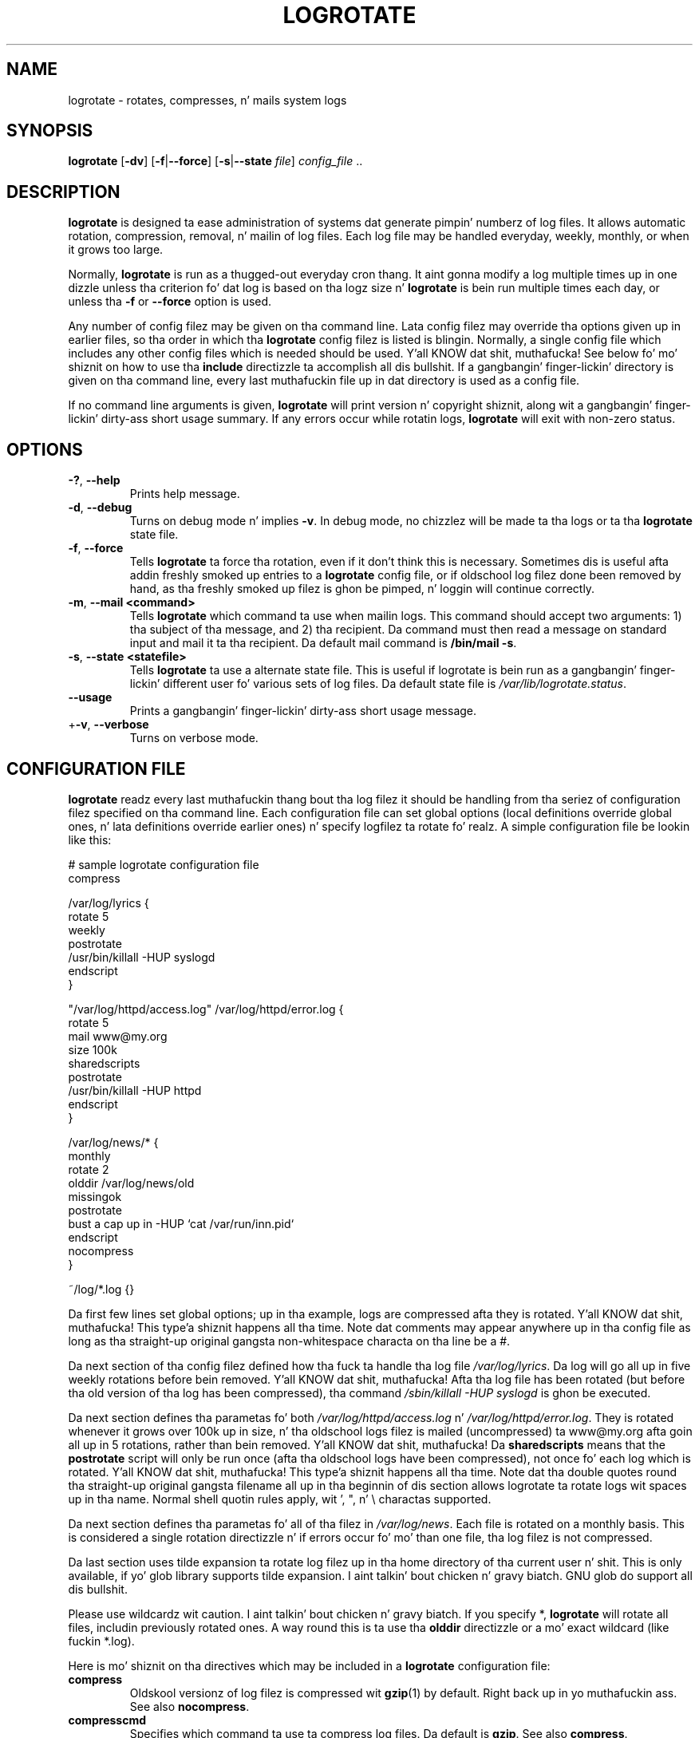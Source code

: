 .TH LOGROTATE 8 "Wed Nov 5 2002" "Linux" "System Administratorz Manual"
.SH NAME
logrotate \(hy rotates, compresses, n' mails system logs
.SH SYNOPSIS
\fBlogrotate\fR [\fB\-dv\fR] [\fB\-f\fR|\fB\-\-force\fR]
[\fB\-s\fR|\fB\-\-state \fIfile\fR] \fIconfig_file\fR ..
.SH DESCRIPTION
\fBlogrotate\fR is designed ta ease administration of systems dat generate
pimpin' numberz of log files.  It allows automatic rotation, compression, 
removal, n' mailin of log files.  Each log file may be handled everyday,
weekly, monthly, or when it grows too large.
.P
Normally, \fBlogrotate\fR is run as a thugged-out everyday cron thang.  It aint gonna modify
a log multiple times up in one dizzle unless tha criterion fo' dat log is
based on tha logz size n' \fBlogrotate\fR is bein run multiple times
each day, or unless tha \fB\-f\fR or \fB\-\-force\fR option is used.
.P
Any number of config filez may be given on tha command line. Lata config
filez may override tha options given up in earlier files, so tha order
in which tha \fBlogrotate\fR config filez is listed is blingin.
Normally, a single config file which includes any other config files
which is needed should be used. Y'all KNOW dat shit, muthafucka!  See below fo' mo' shiznit on how
to use tha \fBinclude\fR directizzle ta accomplish all dis bullshit.  If a gangbangin' finger-lickin' directory
is given on tha command line, every last muthafuckin file up in dat directory is used as
a config file.
.P
If no command line arguments is given, \fBlogrotate\fR will print
version n' copyright shiznit, along wit a gangbangin' finger-lickin' dirty-ass short usage summary.  If
any errors occur while rotatin logs, \fBlogrotate\fR will exit with
non-zero status.

.SH OPTIONS
.TP
\fB\-?\fR, \fB\-\-help\fR
Prints help message.

.TP
\fB\-d\fR, \fB\-\-debug\fR
Turns on debug mode n' implies \fB-v\fR.  In debug mode, no chizzlez will
be made ta tha logs or ta tha \fBlogrotate\fR state file.

.TP
\fB\-f\fR, \fB\-\-force\fR
Tells \fBlogrotate\fR ta force tha rotation, even if it don't think
this is necessary.  Sometimes dis is useful afta addin freshly smoked up entries to
a \fBlogrotate\fR config file, or if oldschool log filez done been removed
by hand, as tha freshly smoked up filez is ghon be pimped, n' loggin will continue
correctly.

.TP
\fB\-m\fR, \fB\-\-mail <command>\fR
Tells \fBlogrotate\fR which command ta use when mailin logs. This
command should accept two arguments: 1) tha subject of tha message, and
2) tha recipient. Da command must then read a message on standard input
and mail it ta tha recipient. Da default mail command is \fB/bin/mail
-s\fR.

.TP
\fB\-s\fR, \fB\-\-state <statefile>\fR
Tells \fBlogrotate\fR ta use a alternate state file.  This is useful
if logrotate is bein run as a gangbangin' finger-lickin' different user fo' various sets of
log files.  Da default state file is \fI/var/lib/logrotate.status\fR.

.TP
\fB\-\-usage\fR
Prints a gangbangin' finger-lickin' dirty-ass short usage message.

.TP
+\fB\-v\fR, \fB\-\-verbose\fR
Turns on verbose mode.

.SH CONFIGURATION FILE

\fBlogrotate\fR readz every last muthafuckin thang bout tha log filez it should be handling
from tha seriez of configuration filez specified on tha command line.  Each
configuration file can set global options (local definitions override
global ones, n' lata definitions override earlier ones) n' specify
logfilez ta rotate fo' realz. A simple configuration file be lookin like this:

.nf
.ta +8n
# sample logrotate configuration file
compress

/var/log/lyrics {
    rotate 5
    weekly
    postrotate
        /usr/bin/killall \-HUP syslogd
    endscript
}

"/var/log/httpd/access.log" /var/log/httpd/error.log {
    rotate 5
    mail www@my.org
    size 100k
    sharedscripts
    postrotate
        /usr/bin/killall \-HUP httpd
    endscript
}

/var/log/news/* {
    monthly
    rotate 2
    olddir /var/log/news/old
    missingok
    postrotate
        bust a cap up in \-HUP `cat /var/run/inn.pid`
    endscript
    nocompress
}

~/log/*.log {}

.fi

.PP
Da first few lines set global options; up in tha example, logs are
compressed afta they is rotated. Y'all KNOW dat shit, muthafucka! This type'a shiznit happens all tha time.  Note dat comments may appear
anywhere up in tha config file as long as tha straight-up original gangsta non-whitespace
characta on tha line be a #.

Da next section of tha config filez defined how tha fuck ta handle tha log file
\fI/var/log/lyrics\fR. Da log will go all up in five weekly rotations before
bein removed. Y'all KNOW dat shit, muthafucka! Afta tha log file has been rotated (but before tha old
version of tha log has been compressed), tha command 
\fI/sbin/killall \-HUP syslogd\fR is ghon be executed.

Da next section defines tha parametas fo' both
\fI/var/log/httpd/access.log\fR n' \fI/var/log/httpd/error.log\fR.
They is rotated whenever it grows over 100k up in size, n' tha oldschool logs
filez is mailed (uncompressed) ta www@my.org afta goin all up in 5
rotations, rather than bein removed. Y'all KNOW dat shit, muthafucka! Da \fBsharedscripts\fR means that
the \fBpostrotate\fR script will only be run once (afta tha oldschool logs have 
been compressed), not once fo' each log which is rotated. Y'all KNOW dat shit, muthafucka! This type'a shiznit happens all tha time. Note dat tha double
quotes round tha straight-up original gangsta filename all up in tha beginnin of dis section allows
logrotate ta rotate logs wit spaces up in tha name. Normal shell quotin rules
apply, wit ', ", n' \\ charactas supported.

Da next section defines tha parametas fo' all of tha filez in
\fI/var/log/news\fR. Each file is rotated on a monthly basis.  This is
considered a single rotation directizzle n' if errors occur fo' mo' than
one file, tha log filez is not compressed.

Da last section uses tilde expansion ta rotate log filez up in tha home
directory of tha current user n' shit. This is only available, if yo' glob
library supports tilde expansion. I aint talkin' bout chicken n' gravy biatch. GNU glob do support all dis bullshit.

Please use wildcardz wit caution. I aint talkin' bout chicken n' gravy biatch.  If you specify *, \fBlogrotate\fR will
rotate all files, includin previously rotated ones.  A way round this
is ta use tha \fBolddir\fR directizzle or a mo' exact wildcard (like fuckin *.log).

Here is mo' shiznit on tha directives which may be included in
a \fBlogrotate\fR configuration file:

.TP
\fBcompress\fR
Oldskool versionz of log filez is compressed wit \fBgzip\fR(1) by default. Right back up in yo muthafuckin ass. See also
\fBnocompress\fR. 

.TP
\fBcompresscmd\fR
Specifies which command ta use ta compress log files.  Da default is
\fBgzip\fR.  See also \fBcompress\fR.

.TP
\fBuncompresscmd\fR
Specifies which command ta use ta uncompress log files.  Da default is
\fBgunzip\fR.

.TP
\fBcompressext\fR
Specifies which extension ta use on compressed logfiles, if compression
is enabled. Y'all KNOW dat shit, muthafucka!  Da default bigs up dat of tha configured compression
command.

.TP
\fBcompressoptions\fR
Command line options may be passed ta tha compression program, if one is
in use.  Da default, fo' \fBgzip\fR(1), is "\-6" (biased towardz high
compression all up in tha expense of speed).
If you bust a gangbangin' finger-lickin' different compression command, you may need ta chizzle the
\fBcompressoptions\fR ta match.


.TP
\fBcopy\fR
Make a cold-ass lil copy of tha log file yo, but don't chizzle tha original gangsta at all.
This option can be used, fo' instance, ta cook up a snapshot of tha current
log file, or when some other utilitizzle need ta truncate or parse tha file.
When dis option is used, tha \fBcreate\fR option gonna git no effect,
as tha oldschool log file stays up in place.

.TP
\fBcopytruncate\fR
Truncate tha original gangsta log file up in place afta bustin a cold-ass lil copy,
instead of movin tha oldschool log file n' optionally bustin a freshly smoked up one.
It can be used when some program cannot be holla'd at ta close its logfile
and thus might continue freestylin (appending) ta tha previous log file alllll muthafuckin day.
Note dat there be a straight-up lil' small-ass time slice between copyin tha file and
truncatin it, so some loggin data might be lost.
When dis option is used, tha \fBcreate\fR option gonna git no effect,
as tha oldschool log file stays up in place.

.TP
\fBcreate \fImode\fR \fIballer\fR \fIgroup\fR, \fBcreate \fIballer\fR \fIgroup\fR
Immediately afta rotation (before tha \fBpostrotate\fR script is run)
the log file is pimped (with tha same name as tha log file just rotated).
\fImode\fR specifies tha mode fo' tha log file up in octal (the same
as \fBchmod\fR(2)), \fIballer\fR specifies tha user name whoz ass will own the
log file, n' \fIgroup\fR specifies tha crew tha log file will belong
to fo' realz. Any of tha log file attributes may be omitted, up in which case them
attributes fo' tha freshly smoked up file will use tha same joints as tha original gangsta log
file fo' tha omitted attributes. This option can be disabled rockin the
\fBnocreate\fR option.

.TP
\fBdaily\fR
Log filez is rotated every last muthafuckin day.

.TP
\fBdateext\fR
Archive oldschool versionz of log filez addin a thugged-out date extension like YYYYMMDD
instead of simply addin a number n' shit. Da extension may be configured using
the \fBdateformat\fR n' \fBdateyesterday\fR options.

.TP
\fBdateformat\fR \fIformat_string\fR
Specify tha extension fo' \fBdateext\fR rockin tha notation similar to
\fBstrftime\fR(3) function. I aint talkin' bout chicken n' gravy biatch. Only %Y %m %d n' %s specifiers is allowed.
Da default value is \-%Y%m%d. Y'all KNOW dat shit, muthafucka! Note dat also tha characta separatin log
name from tha extension is part of tha dateformat string. Da system clock
must be set past Sep 9th 2001 fo' %s ta work erectly.
Note dat tha datestamps generated by dis format must be lexically sortable
(i.e., first tha year, then tha month then tha day. It make me wanna hollar playa! e.g., 2001/12/01 is ok,
but 01/12/2001 is not, since 01/11/2002 would sort lower while it is later).
This is cuz when rockin tha \fBrotate\fR option, logrotate sorts all
rotated filenames ta smoke up which logfilez is olda n' should be removed.

.TP
\fBdateyesterday\fR
Use yesterdayz instead of todizzlez date ta create tha \fBdateext\fR
extension, so dat tha rotated log file has a thugged-out date up in its name dat is
the same as tha timestamps within dat shit.

.TP
\fBdelaycompress\fR
Postpone compression of tha previous log file ta tha next rotation cycle.
This only has effect when used up in combination wit \fBcompress\fR.
It can be used when some program cannot be holla'd at ta close its logfile
and thus might continue freestylin ta tha previous log file fo' some time.

.TP
\fBextension \fIext\fR
Log filez wit \fIext\fR extension can keep it afta tha rotation. I aint talkin' bout chicken n' gravy biatch. 
If compression  is  used,  tha compression extension (normally \fB.gz\fR) 
appears afta \fIext\fR. For example you gotz a logfile named mylog.foo 
and wanna rotate it ta mylog.1.foo.gz instead of mylog.foo.1.gz.

.TP
\fBhourly\fR
Log filez is rotated every last muthafuckin hour. Shiiit, dis aint no joke. Note dat probably \fIlogrotate\fR is
configured ta be run by cron everyday. Yo ass gotta chizzle dis configuration
and run \fIlogrotate\fR hourly ta be able ta straight-up rotate logs hourly.

.TP
\fBifempty\fR
Rotate tha log file even if it is empty, overridin tha \fBnotifempty\fR
option (\fBifempty\fR is tha default).

.TP
\fBinclude \fIfile_or_directory\fR
Readz tha file given as a argument as if dat shiznit was included inline
where tha \fBinclude\fR directizzle appears. If a gangbangin' finger-lickin' directory is given,
most of tha filez up in dat directory is read up in alphabetic order
before processin of tha includin file continues. Da only files
which is ignored is filez which is not regular filez (such as
directories n' named pipes) n' filez whose names end wit one of
the taboo extensions, as specified by tha \fBtabooext\fR directive.

.TP
\fBmail \fIaddress\fR
When a log is rotated out-of-existence, it is mailed ta \fIaddress\fR. If
no mail should be generated by a particular log, tha \fBnomail\fR directive
may be used.

.TP
\fBmailfirst\fR
When rockin tha \fBmail\fR command, mail tha just-rotated file,
instead of tha about-to-expire file.

.TP
\fBmaillast\fR
When rockin tha \fBmail\fR command, mail tha about-to-expire file,
instead of tha just-rotated file (this is tha default).

.TP
\fBmaxage\fR \fIcount\fR
Remove rotated logs olda than <count> days. Da age is only checked
if tha logfile is ta be rotated. Y'all KNOW dat shit, muthafucka! This type'a shiznit happens all tha time. Da filez is mailed ta the
configured address if \fBmaillast\fR n' \fBmail\fR is configured.

.TP
\fBmaxsize\fR \fIsize\fR
Log filez is rotated when they grow bigger than \fIsize\fR bytes even
before tha additionally specified time interval (\fBdaily\fR, \fBweekly\fR,
\fBmonthly\fR, or \fByearly\fR).  Da related \fBsize\fR option is similar
except dat it is mutually exclusive wit tha time interval options, n' it
causes log filez ta be rotated without regard fo' tha last rotation time.
When \fBmaxsize\fR is used, both tha size n' timestamp of a log file are
considered.

.TP
\fBminsize\fR  \fIsize\fR
Log filez is rotated when they grow bigger than \fIsize\fR bytes yo, but not
before tha additionally specified time interval (\fBdaily\fR, \fBweekly\fR,
\fBmonthly\fR, or \fByearly\fR).  Da related \fBsize\fR option is similar
except dat it is mutually exclusive wit tha time interval options, n' it
causes log filez ta be rotated without regard fo' tha last rotation time.
When \fBminsize\fR is used, both tha size n' timestamp of a log file are
considered.

.TP
\fBmissingok\fR
If tha log file is missing, go on ta tha next one without issuin a error
message. Right back up in yo muthafuckin ass. See also \fBnomissingok\fR.

.TP
\fBmonthly\fR
Log filez is rotated tha last time \fBlogrotate\fR is run up in a month
(this is normally on tha straight-up original gangsta dizzle of tha month).

.TP
\fBnocompress\fR
Oldskool versionz of log filez is not compressed. Y'all KNOW dat shit, muthafucka! See also \fBcompress\fR.

.TP
\fBnocopy\fR
Do not copy tha original gangsta log file n' leave it up in place.
(this overrides tha \fBcopy\fR option).

.TP
\fBnocopytruncate\fR
Do not truncate tha original gangsta log file up in place afta bustin a cold-ass lil copy
(this overrides tha \fBcopytruncate\fR option).

.TP
\fBnocreate\fR
New log filez is not pimped (this overrides tha \fBcreate\fR option).

.TP
\fBnodelaycompress\fR
Do not postpone compression of tha previous log file ta tha next rotation cycle
(this overrides tha \fBdelaycompress\fR option).

.TP
\fBnodateext\fR
Do not archive  oldschool versionz of log filez wit date extension
(this overrides tha \fBdateext\fR option).

.TP
\fBnomail\fR
Don't mail oldschool log filez ta any address.

.TP
\fBnomissingok\fR
If a log file do not exist, issue a error. Shiiit, dis aint no joke. This is tha default.

.TP
\fBnoolddir\fR
Logs is rotated up in tha same directory tha log normally resides up in (this 
overrides tha \fBolddir\fR option).

.TP
\fBnosharedscripts\fR
Run \fBprerotate\fR n' \fBpostrotate\fR scripts fo' every last muthafuckin log file which
is rotated (this is tha default, n' overrides tha \fBsharedscripts\fR
option). Da absolute path ta tha log file is passed as first argument 
to tha script. If tha scripts exit wit error, tha remainin actions will
not be executed fo' tha affected log only.

.TP
\fBnoshred\fR
Do not use \fBshred\fR when deletin oldschool log files. Right back up in yo muthafuckin ass. See also \fBshred\fR. 

.TP
\fBnotifempty\fR
Do not rotate tha log if it is empty (this overrides tha \fBifempty\fR option).

.TP
\fBolddir \fIdirectory\fR
Logs is moved tha fuck into \fIdirectory\fR fo' rotation. I aint talkin' bout chicken n' gravy biatch. Da \fIdirectory\fR
must be on tha same physical thang as tha log file bein rotated,
and be assumed ta be relatizzle ta tha directory holdin tha log file
unless a absolute path name is specified. Y'all KNOW dat shit, muthafucka! When dis option is used all
old versionz of tha log end up in \fIdirectory\fR.  This option may be
overridden by tha \fBnoolddir\fR option.

.TP
\fBpostrotate\fR/\fBendscript\fR
Da lines between \fBpostrotate\fR n' \fBendscript\fR (both of which
must step tha fuck up on lines by theyselves) is executed (usin \fB/bin/sh\fR) 
afta tha log file is rotated. Y'all KNOW dat shit, muthafucka! This type'a shiznit happens all tha time. These directives may only step tha fuck up inside 
a log file definition. I aint talkin' bout chicken n' gravy biatch. Normally, tha absolute path ta tha log file is 
passed as first argument ta tha script. If \fBsharedscripts\fR is specified, 
whole pattern is passed ta tha script.
See also \fBprerotate\fR. Right back up in yo muthafuckin ass. See \fBsharedscripts\fR n' \fBnosharedscripts\fR
for error handling.

.TP
\fBprerotate\fR/\fBendscript\fR
Da lines between \fBprerotate\fR n' \fBendscript\fR (both of which
must step tha fuck up on lines by theyselves) is executed (usin \fB/bin/sh\fR) before 
the log file is rotated n' only if tha log will straight-up be rotated. Y'all KNOW dat shit, muthafucka! This type'a shiznit happens all tha time. These 
directives may only step tha fuck up inside a log file definition. I aint talkin' bout chicken n' gravy biatch. Normally, 
the absolute path ta tha log file is passed as first argument ta tha script.
If  \fBsharedscripts\fR is specified, whole pattern is passed ta tha script.
See also \fBpostrotate\fR.
See \fBsharedscripts\fR n' \fBnosharedscripts\fR fo' error handling.

.TP
\fBfirstaction\fR/\fBendscript\fR
Da lines between \fBfirstaction\fR n' \fBendscript\fR (both of which
must step tha fuck up on lines by theyselves) is executed (usin \fB/bin/sh\fR) once 
before all log filez dat match tha wildcarded pattern is rotated, before 
prerotate script is run n' only if at least one log will straight-up be rotated. Y'all KNOW dat shit, muthafucka! This type'a shiznit happens all tha time. 
These directives may only step tha fuck up inside a log file definition. I aint talkin' bout chicken n' gravy biatch. Whole pattern is
passed ta tha script as first argument. If tha script exits wit error, 
no further processin is done. Right back up in yo muthafuckin ass. See also \fBlastaction\fR.

.TP
\fBlastaction\fR/\fBendscript\fR
Da lines between \fBlastaction\fR n' \fBendscript\fR (both of which
must step tha fuck up on lines by theyselves) is executed (usin \fB/bin/sh\fR) once 
afta all log filez dat match tha wildcarded pattern is rotated, afta 
postrotate script is run n' only if at least one log is rotated. Y'all KNOW dat shit, muthafucka! This type'a shiznit happens all tha time. These 
directives may only step tha fuck up inside a log file definition. I aint talkin' bout chicken n' gravy biatch. Whole pattern is
passed ta tha script as first argument. If tha script exits 
with error, just a error message is shown (as dis is tha last
action). Right back up in yo muthafuckin ass. See also \fBfirstaction\fR.

.TP
\fBpreremove\fR/\fBendscript\fR
Da lines between \fBpreremove\fR n' \fBendscript\fR (both of which must
appear on lines by theyselves) is executed (usin \fB/bin/sh\fR) once just
before removal of a log file.  Da logrotate will pass
the name of file which is soon ta be removed. Y'all KNOW dat shit, muthafucka! See also \fBfirstaction\fR.

.TP
\fBrotate \fIcount\fR
Log filez is rotated \fIcount\fR times before bein removed or mailed ta the
address specified up in a \fBmail\fR directive. If \fIcount\fR is 0, oldschool versions
are removed rather than rotated.

.TP
\fBsize \fIsize\fR
Log filez is rotated only if they grow bigger then \fIsize\fR bytes. If
\fIsize\fR is followed by \fIk\fR, tha size be assumed ta be up in kilobytes.
If tha \fIM\fR is used, tha size is up in megabytes, n' if \fIG\fR is used, the
size is up in gigabytes. Right back up in yo muthafuckin ass. So \fIsize 100\fR, \fIsize 100k\fR, \fIsize 100M\fR and
\fIsize 100G\fR is all valid.

.TP
\fBsharedscripts\fR
Normally, \fBprerotate\fR n' \fBpostrotate\fR scripts is run fo' each
log which is rotated n' tha absolute path ta tha log file is passed as first 
argument ta tha script. That means a single script may be run multiple
times fo' log file entries which match multiple filez (like fuckin tha 
\fI/var/log/news/*\fR example). If \fBsharedscripts\fR is specified, tha scripts
are only run once, no matta how tha fuck nuff logs match tha wildcarded pattern, 
and whole pattern is passed ta em.
But fuck dat shiznit yo, tha word on tha street is dat if none of tha logs up in tha pattern require rotating, tha scripts
will not be run at all. If tha scripts exit wit error, tha remaining
actions aint gonna be executed fo' any logs. This option overrides the
\fBnosharedscripts\fR option n' implies \fBcreate\fR option.

.TP
\fBshred\fR
Delete log filez rockin \fBshred\fR \-u instead of unlink().  This should
ensure dat logs is not readable afta they scheduled deletion; dis is
off by default.  See also \fBnoshred\fR.

.TP
\fBshredcycles\fR \fIcount\fR
Asks GNU \fBshred\fR(1) ta overwrite log filez \fBcount\fR times before 
deletion. I aint talkin' bout chicken n' gravy biatch.  Without dis option, \fBshred\fRz default is ghon be used.

.TP
\fBstart \fIcount\fR
This is tha number ta use as tha base fo' rotation. I aint talkin' bout chicken n' gravy biatch. For example, if
you specify 0, tha logs is ghon be pimped wit a .0 extension as they are
rotated from tha original gangsta log files.  If you specify 9, log filez will
be pimped wit a .9, skippin 0-8.  Filez will still be rotated the
number of times specified wit tha \fBrotate\fR directive.

.TP
\fBsu \fIuser\fR \fIgroup\fR
Rotate log filez set under dis user n' crew instead of rockin default
user/group (usually root). \fIuser\fR specifies tha user name used for
rotation n' \fIgroup\fR specifies tha crew used fo' rotation. I aint talkin' bout chicken n' gravy biatch. 

.TP
\fBtabooext\fR [+] \fIlist\fR
Da current taboo extension list is chizzled (see tha \fBinclude\fR directive
for shiznit on tha taboo extensions). If a + precedes tha list of
extensions, tha current taboo extension list be augmented, otherwise it
is replaced. Y'all KNOW dat shit, muthafucka! At startup, tha taboo extension list 
gotz nuff .rpmsave, .rpmorig, ~, .disabled, .dpkg\-old, .dpkg\-dist, .dpkg\-new, .cfsaved, .ucf\-old, .ucf\-dist, .ucf\-new, .rpmnew, .swp, .cfsaved, .rhn\-cfg\-tmp\-*

.TP
\fBweekly\fR
Log filez is rotated if tha current weekdizzle is less than tha weekday
of tha last rotation or if mo' than a week has passed since tha last
rotation. I aint talkin' bout chicken n' gravy biatch. This is normally tha same as rotatin logs on tha straight-up original gangsta day
of tha week yo, but it works betta if \fIlogrotate\fR aint run every
night.

.TP
\fByearly\fR
Log filez is rotated if tha current year aint tha same as tha last rotation.

.SH FILES
.PD 0
.TP 27
\fI/var/lib/logrotate.status\fR
Default state file.
.TP 27
\fI/etc/logrotate.conf\fR
Configuration options.

.SH SEE ALSO
.BR gzip (1)

<http://fedorahosted.org/logrotate/>

.SH AUTHORS
.nf
Erik Troan, Preston Brown, Jan Kaluza.

<logrotate-baller@fedoraproject.org>

.fi
